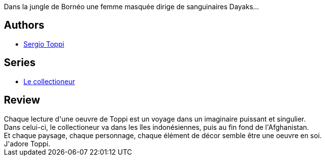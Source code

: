 :jbake-type: post
:jbake-status: published
:jbake-title: Le Joyau Mongol
:jbake-tags:  amour, asie, rayon-bd, vengeance,_année_2012,_mois_mai,_note_5,aventure,read
:jbake-date: 2012-05-22
:jbake-depth: ../../
:jbake-uri: goodreads/books/9782908551501.adoc
:jbake-bigImage: https://i.gr-assets.com/images/S/compressed.photo.goodreads.com/books/1337589011l/7722619._SX98_.jpg
:jbake-smallImage: https://i.gr-assets.com/images/S/compressed.photo.goodreads.com/books/1337589011l/7722619._SX50_.jpg
:jbake-source: https://www.goodreads.com/book/show/7722619
:jbake-style: goodreads goodreads-book

++++
<div class="book-description">
Dans la jungle de Bornéo une femme masquée dirige de sanguinaires Dayaks...
</div>
++++


## Authors
* link:../authors/555180.html[Sergio Toppi]

## Series
* link:../series/Le_collectioneur.html[Le collectioneur]

## Review

++++
Chaque lecture d'une oeuvre de Toppi est un voyage dans un imaginaire puissant et singulier.<br/>Dans celui-ci, le collectioneur va dans les îles indonésiennes, puis au fin fond de l'Afghanistan.<br/>Et chaque paysage, chaque personnage, chaque élément de décor semble être une oeuvre en soi.<br/>J'adore Toppi.
++++